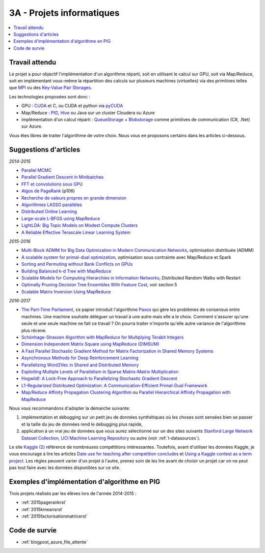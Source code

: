 

.. _l-projinfo3a:

.. index:: 3A

3A - Projets informatiques
==========================

.. contents::
    :local:



Travail attendu
+++++++++++++++

Le projet a pour objectif l'implémentation d'un algorithme réparti, 
soit en utilisant le calcul sur GPU, soit via Map/Reduce, 
soit en implémentant vous-même la répartition des calculs sur plusieurs machines (virtuelles) 
via des primitives telles que `MPI <http://fr.wikipedia.org/wiki/Message_Passing_Interface>`_ ou des 
`Key-Value Pair Storages <http://en.wikipedia.org/wiki/NoSQL>`_.

Les technologies proposées sont donc :

* GPU : `CUDA <http://fr.wikipedia.org/wiki/Compute_Unified_Device_Architecture>`_ et C, ou CUDA et python via 
  `pyCUDA <http://mathema.tician.de/software/pycuda/>`_
* Map/Reduce : `PIG <http://en.wikipedia.org/wiki/Pig_Latin>`_, 
  `Hive <http://fr.wikipedia.org/wiki/Hive>`_ ou Java sur un cluster Cloudera ou Azure
* implémentation d'un calcul réparti : `QueueStorage <http://azure.microsoft.com/fr-fr/documentation/articles/storage-dotnet-how-to-use-queues/>`_ + 
  `Blobstorage <http://azure.microsoft.com/fr-fr/documentation/articles/storage-dotnet-how-to-use-blobs/>`_ 
  comme primitives de communication (C#, .Net) sur Azure.

Vous êtes libres de traiter l'algorithme de votre choix.
Nous vous en proposons certains dans les articles ci-dessous.

Suggestions d'articles
++++++++++++++++++++++

*2014-2015*

* `Parallel MCMC <http://arxiv.org/pdf/1010.1595v3.pdf>`_
* `Parallel Gradient Descent in Minibatches <http://research.microsoft.com/pubs/158712/distr_mini_batch.pdf>`_
* `FFT et convolutions sous GPU <http://cadik.posvete.cz/papers/cadikm-iv06-gpu.pdf>`_
* `Algos de PageRank <http://lintool.github.io/MapReduceAlgorithms/MapReduce-book-final.pdf>`_ (p106)
* `Recherche de valeurs propres en grande dimension <http://arxiv.org/pdf/1304.1467v3.pdf>`_
* `Algorithmes LASSO parallèles <http://arxiv.org/pdf/1411.6520v1.pdf>`_
* `Distributed Online Learning <http://arxiv.org/pdf/1308.4568v3.pdf>`_
* `Large-scale L-BFGS using MapReduce <http://papers.nips.cc/paper/5333-large-scale-l-bfgs-using-mapreduce>`_
* `LightLDA: Big Topic Models on Modest Compute Clusters <http://arxiv.org/abs/1412.1576>`_
* `A Reliable Effective Terascale Linear Learning System <http://jmlr.org/papers/volume15/agarwal14a/agarwal14a.pdf>`_

*2015-2016*
  
* `Multi-Block ADMM for Big Data Optimization in Modern Communication Networks <http://arxiv.org/abs/1504.01809>`_, optimisation distribuée (ADMM)
* `A scalable system for primal-dual optimization <http://arxiv.org/pdf/1507.01461v1.pdf>`_, optimisation sous contrainte avec Map/Reduce et Spark
* `Sorting and Permuting without Bank Conflicts on GPUs <http://arxiv.org/abs/1507.01391>`_
* `Building Balanced k-d Tree with MapReduce <http://arxiv.org/abs/1512.06389>`_
* `Scalable Models for Computing Hierarchies in Information Networks <http://arxiv.org/abs/1601.00626>`_,
  Distributed Random Walks with Restart
* `Optimally Pruning Decision Tree Ensembles With Feature Cost <http://arxiv.org/pdf/1601.00955v1.pdf>`_, voir section 5
* `Scalable Matrix Inversion Using MapReduce <https://cs.uwaterloo.ca/~ashraf/pubs/hpdc14matrix.pdf>`_

*2016-2017*

* `The Part-Time Parliament <http://research.microsoft.com/en-us/um/people/lamport/pubs/pubs.html#lamport-paxos>`_, 
  ce papier introduit l'algorithme `Paxos <https://en.wikipedia.org/wiki/Paxos_(computer_science)>`_ qui gère les problèmes
  de consensus entre machines. Une machine souhaite déléguer un travail à une autre mais elle a le choix.
  Comment s'assurer qu'une seule et une seule machine ne fait ce travail ? 
  On pourra traiter n'importe qu'elle autre variance de l'algorithme plus récene.
* `Schönhage-Strassen Algorithm with MapReduce for Multiplying Terabit Integers <http://people.apache.org/~szetszwo/ssmr20110429.pdf>`_
* `Dimension Independent Matrix Square using MapReduce (DIMSUM) <http://stanford.edu/~rezab/papers/dimsum.pdf>`_
* `A Fast Parallel Stochastic Gradient Method for Matrix Factorization in Shared Memory Systems <http://jmlr.org/papers/v17/15-471.html>`_
* `Asynchronous Methods for Deep Reinforcement Learning <http://arxiv.org/pdf/1602.01783.pdf>`_
* `Parallelizing Word2Vec in Shared and Distributed Memory <http://arxiv.org/abs/1604.04661>`_
* `Exploiting Multiple Levels of Parallelism in Sparse Matrix-Matrix Multiplication <http://arxiv.org/abs/1510.00844>`_
* `Hogwild!: A Lock-Free Approach to Parallelizing Stochastic Gradient Descent <https://arxiv.org/pdf/1106.5730v2.pdf>`_
* `L1-Regularized Distributed Optimization: A Communication-Efficient Primal-Dual Framework <http://arxiv.org/pdf/1512.04011v2.pdf>`_
* `Map/Reduce Affinity Propagation Clustering Algorithm <http://www.ijeee.net/uploadfile/2014/0807/20140807114023665.pdf>`_ ou 
  `Parallel Hierarchical Affinity Propagation with MapReduce <https://arxiv.org/abs/1403.7394>`_

Nous vous recommandons d'adopter la démarche suivante:

#. implémentation et débugging sur un petit jeu de données synthétiques 
   où les choses sont sensées bien se passer 
   et la taille du jeu de données rend le debugging plus rapide,
#. application à un vrai jeu de données que vous aurez sélectionné sur un des sites suivants
   `Stanford Large Network Dataset Collection <http://snap.stanford.edu/data/>`_, 
   `UCI Machine Learning Repository <https://archive.ics.uci.edu/ml/datasets.html>`_
   ou autre (voir :ref:`l-datasources`).


Le site 
`Kaggle <https://www.kaggle.com/competitions/search?SearchVisibility=AllCompetitions&ShowActive=true&ShowCompleted=true&ShowProspect=true&ShowOpenToAll=true&ShowPrivate=true&ShowLimited=true&DeadlineColumnSort=Descending>`_ `(2) <http://inclass.kaggle.com/>`_
référence de nombreuses compétitions intéressantes.
Toutefois, avant d'utiliser les données Kaggle, je vous encourage à lire les articles 
`Date use for teaching after competition concludes <http://www.kaggle.com/c/decoding-the-human-brain/forums/t/8331/date-use-for-teaching-after-competition-concludes>`_
et `Using a Kaggle contest as a term project <http://www.kaggle.com/forums/t/2745/using-a-kaggle-contest-as-a-term-project>`_.
Les règles peuvent varier d'un projet à l'autre, prenez soin de les lire avant de choisir un projet
car on ne peut pas tout faire avec les données disponibles sur ce site.


.. index:: PageRank, k-means, factorisation de matrice


Exemples d'implémentation d'algorithme en PIG
+++++++++++++++++++++++++++++++++++++++++++++

Trois projets réalisés par les élèves lors de l'année 2014-2015 :

* :ref:`2015pagerankrst`
* :ref:`2015kmeansrst`
* :ref:`2015factorisationmatricerst`

Code de survie
++++++++++++++

* :ref:`blogpost_azure_file_attente`


